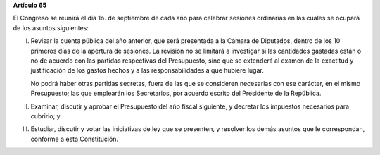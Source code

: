 **Artículo 65**

El Congreso se reunirá el día 1o. de septiembre de cada año para
celebrar sesiones ordinarias en las cuales se ocupará de los asuntos
siguientes:

I. Revisar la cuenta pública del año anterior, que será presentada a la
   Cámara de Diputados, dentro de los 10 primeros días de la apertura de
   sesiones. La revisión no se limitará a investigar si las cantidades
   gastadas están o no de acuerdo con las partidas respectivas del
   Presupuesto, sino que se extenderá al examen de la exactitud y
   justificación de los gastos hechos y a las responsabilidades a que
   hubiere lugar.

   No podrá haber otras partidas secretas, fuera de las que se consideren
   necesarias con ese carácter, en el mismo Presupuesto; las que
   emplearán los Secretarios, por acuerdo escrito del Presidente de la
   República.

II. Examinar, discutir y aprobar el Presupuesto del año fiscal
    siguiente, y decretar los impuestos necesarios para cubrirlo; y

III. Estudiar, discutir y votar las iniciativas de ley que se presenten,
     y resolver los demás asuntos que le correspondan, conforme a esta
     Constitución.
